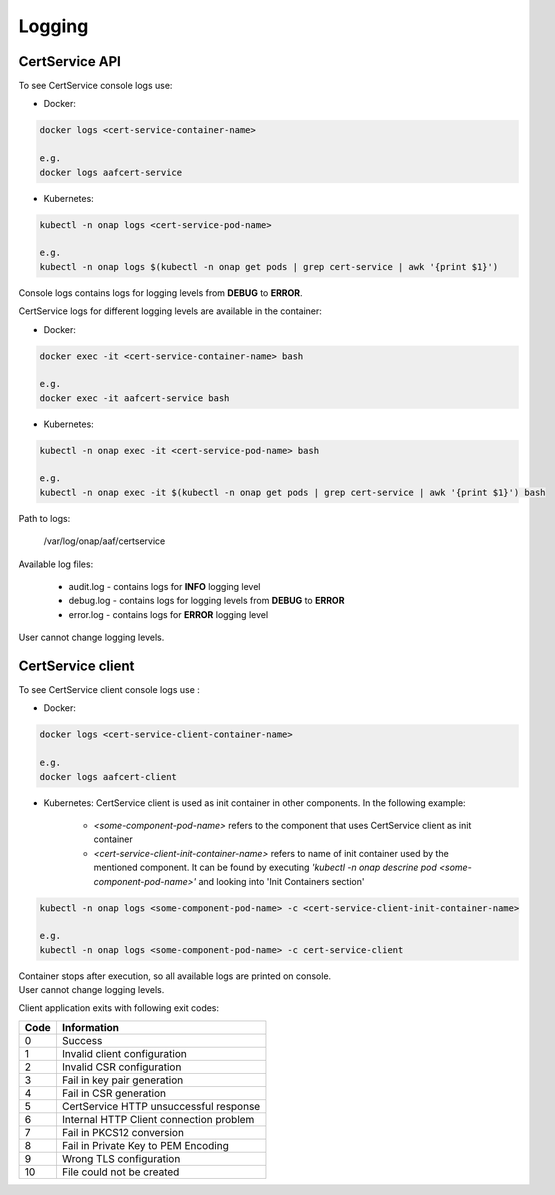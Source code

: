 .. This work is licensed under a Creative Commons Attribution 4.0 International License.
.. http://creativecommons.org/licenses/by/4.0
.. Copyright 2020 NOKIA


Logging
=======

CertService API
---------------
To see CertService console logs use:

- Docker:

.. code-block:: bash

    docker logs <cert-service-container-name>

    e.g.
    docker logs aafcert-service

- Kubernetes:

.. code-block:: bash

    kubectl -n onap logs <cert-service-pod-name>

    e.g.
    kubectl -n onap logs $(kubectl -n onap get pods | grep cert-service | awk '{print $1}')

Console logs contains logs for logging levels from **DEBUG** to **ERROR**.

CertService logs for different logging levels are available in the container:

- Docker:

.. code-block:: bash

    docker exec -it <cert-service-container-name> bash

    e.g.
    docker exec -it aafcert-service bash

- Kubernetes:

.. code-block:: bash

    kubectl -n onap exec -it <cert-service-pod-name> bash

    e.g.
    kubectl -n onap exec -it $(kubectl -n onap get pods | grep cert-service | awk '{print $1}') bash

Path to logs:

    /var/log/onap/aaf/certservice

Available log files:

    - audit.log - contains logs for **INFO** logging level
    - debug.log - contains logs for logging levels from **DEBUG** to **ERROR**
    - error.log - contains logs for **ERROR** logging level

User cannot change logging levels.

.. _cert_logs:

CertService client
------------------
To see CertService client console logs use :

- Docker: 

.. code-block:: bash
   
    docker logs <cert-service-client-container-name>

    e.g.
    docker logs aafcert-client

- Kubernetes: 
  CertService client is used as init container in other components. In the following example:
    - *<some-component-pod-name>* refers to the component that uses CertService client as init container
    - *<cert-service-client-init-container-name>* refers to name of init container used by the mentioned component. It can be found by executing *'kubectl -n onap descrine pod <some-component-pod-name>'* and looking into 'Init Containers section'

.. code-block:: bash

    kubectl -n onap logs <some-component-pod-name> -c <cert-service-client-init-container-name>

    e.g.
    kubectl -n onap logs <some-component-pod-name> -c cert-service-client



| Container stops after execution, so all available logs are printed on console.
| User cannot change logging levels.

Client application exits with following exit codes:


+-------+------------------------------------------------+
| Code  | Information                                    |
+=======+================================================+
| 0     | Success                                        |
+-------+------------------------------------------------+
| 1     | Invalid client configuration                   |
+-------+------------------------------------------------+
| 2     | Invalid CSR configuration                      |
+-------+------------------------------------------------+
| 3     | Fail in key pair generation                    |
+-------+------------------------------------------------+
| 4     | Fail in CSR generation                         |
+-------+------------------------------------------------+
| 5     | CertService HTTP unsuccessful response         |
+-------+------------------------------------------------+
| 6     | Internal HTTP Client connection problem        |
+-------+------------------------------------------------+
| 7     | Fail in PKCS12 conversion                      |
+-------+------------------------------------------------+
| 8     | Fail in Private Key to PEM Encoding            |
+-------+------------------------------------------------+
| 9     | Wrong TLS configuration                        |
+-------+------------------------------------------------+
| 10    | File could not be created                      |
+-------+------------------------------------------------+
